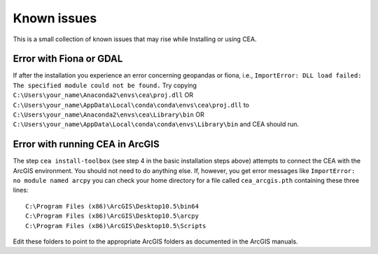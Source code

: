 Known issues
============

This is a small collection of known issues that may rise while Installing or using CEA.

Error with Fiona or GDAL
........................

If after the installation you experience an error concerning geopandas or fiona, i.e.,
``ImportError: DLL load failed: The specified module could not be found.``
Try copying ``C:\Users\your_name\Anaconda2\envs\cea\proj.dll`` OR
``C:\Users\your_name\AppData\Local\conda\conda\envs\cea\proj.dll`` to
``C:\Users\your_name\Anaconda2\envs\cea\Library\bin`` OR
``C:\Users\your_name\AppData\Local\conda\conda\envs\Library\bin`` and CEA should run.


Error with running CEA in ArcGIS
.................................

The step ``cea install-toolbox`` (see step 4 in the basic installation steps above) attempts to connect the CEA with
the ArcGIS environment. You should not need to do anything else. If, however, you get error messages like
``ImportError: no module named arcpy`` you can check your home directory
for a file called ``cea_arcgis.pth`` containing these three lines::

    C:\Program Files (x86)\ArcGIS\Desktop10.5\bin64
    C:\Program Files (x86)\ArcGIS\Desktop10.5\arcpy
    C:\Program Files (x86)\ArcGIS\Desktop10.5\Scripts

Edit these folders to point to the appropriate ArcGIS folders as documented in the ArcGIS manuals.